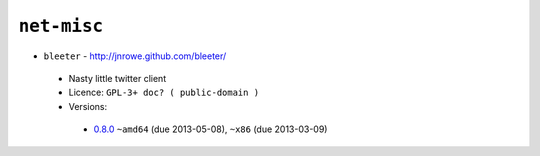 ``net-misc``
------------

* ``bleeter`` - http://jnrowe.github.com/bleeter/

 * Nasty little twitter client
 * Licence: ``GPL-3+ doc? ( public-domain )``
 * Versions:

  * `0.8.0 <https://github.com/JNRowe/jnrowe-misc/blob/master/net-misc/bleeter/bleeter-0.8.0.ebuild>`__  ``~amd64`` (due 2013-05-08), ``~x86`` (due 2013-03-09)


